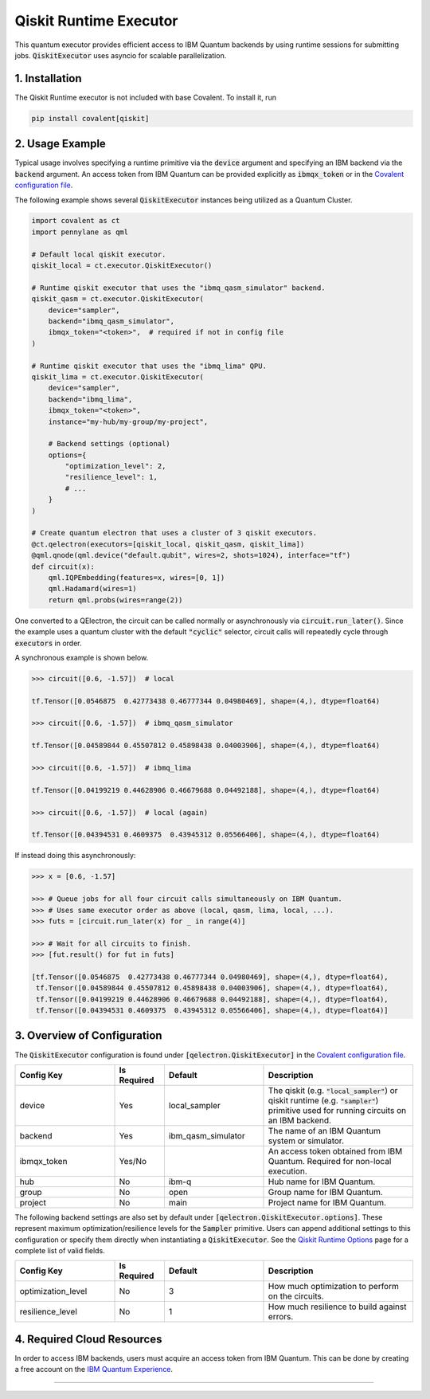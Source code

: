 Qiskit Runtime Executor
"""""""""""""""""""""""

This quantum executor provides efficient access to IBM Quantum backends by using runtime sessions for submitting jobs. :code:`QiskitExecutor` uses asyncio for scalable parallelization.

===============
1. Installation
===============

The Qiskit Runtime executor is not included with base Covalent. To install it, run

.. code:: console

    pip install covalent[qiskit]

================
2. Usage Example
================

Typical usage involves specifying a runtime primitive via the :code:`device` argument and specifying an IBM backend via the :code:`backend` argument. An access token from IBM Quantum can be provided explicitly as :code:`ibmqx_token` or in the `Covalent configuration file <https://covalent.readthedocs.io/en/latest/how_to/config/customization.html>`_.

The following example shows several :code:`QiskitExecutor` instances being utilized as a Quantum Cluster.

.. code:: python

    import covalent as ct
    import pennylane as qml

    # Default local qiskit executor.
    qiskit_local = ct.executor.QiskitExecutor()

    # Runtime qiskit executor that uses the "ibmq_qasm_simulator" backend.
    qiskit_qasm = ct.executor.QiskitExecutor(
        device="sampler",
        backend="ibmq_qasm_simulator",
        ibmqx_token="<token>",  # required if not in config file
    )

    # Runtime qiskit executor that uses the "ibmq_lima" QPU.
    qiskit_lima = ct.executor.QiskitExecutor(
        device="sampler",
        backend="ibmq_lima",
        ibmqx_token="<token>",
        instance="my-hub/my-group/my-project",

        # Backend settings (optional)
        options={
            "optimization_level": 2,
            "resilience_level": 1,
            # ...
        }
    )

    # Create quantum electron that uses a cluster of 3 qiskit executors.
    @ct.qelectron(executors=[qiskit_local, qiskit_qasm, qiskit_lima])
    @qml.qnode(qml.device("default.qubit", wires=2, shots=1024), interface="tf")
    def circuit(x):
        qml.IQPEmbedding(features=x, wires=[0, 1])
        qml.Hadamard(wires=1)
        return qml.probs(wires=range(2))


One converted to a QElectron, the circuit can be called normally or asynchronously via :code:`circuit.run_later()`. Since the example uses a quantum cluster with the default :code:`"cyclic"` selector, circuit calls will repeatedly cycle through :code:`executors` in order.

A synchronous example is shown below.

.. code:: python

    >>> circuit([0.6, -1.57])  # local

    tf.Tensor([0.0546875  0.42773438 0.46777344 0.04980469], shape=(4,), dtype=float64)

    >>> circuit([0.6, -1.57])  # ibmq_qasm_simulator

    tf.Tensor([0.04589844 0.45507812 0.45898438 0.04003906], shape=(4,), dtype=float64)

    >>> circuit([0.6, -1.57])  # ibmq_lima

    tf.Tensor([0.04199219 0.44628906 0.46679688 0.04492188], shape=(4,), dtype=float64)

    >>> circuit([0.6, -1.57])  # local (again)

    tf.Tensor([0.04394531 0.4609375  0.43945312 0.05566406], shape=(4,), dtype=float64)

If instead doing this asynchronously:

.. code:: python

    >>> x = [0.6, -1.57]

    >>> # Queue jobs for all four circuit calls simultaneously on IBM Quantum.
    >>> # Uses same executor order as above (local, qasm, lima, local, ...).
    >>> futs = [circuit.run_later(x) for _ in range(4)]

    >>> # Wait for all circuits to finish.
    >>> [fut.result() for fut in futs]

    [tf.Tensor([0.0546875  0.42773438 0.46777344 0.04980469], shape=(4,), dtype=float64),
     tf.Tensor([0.04589844 0.45507812 0.45898438 0.04003906], shape=(4,), dtype=float64),
     tf.Tensor([0.04199219 0.44628906 0.46679688 0.04492188], shape=(4,), dtype=float64),
     tf.Tensor([0.04394531 0.4609375  0.43945312 0.05566406], shape=(4,), dtype=float64)]


============================
3. Overview of Configuration
============================

The :code:`QiskitExecutor` configuration is found under :code:`[qelectron.QiskitExecutor]` in the `Covalent configuration file <https://covalent.readthedocs.io/en/latest/how_to/config/customization.html>`_.

.. list-table::
    :widths: 2 1 2 3
    :header-rows: 1

    * - Config Key
      - Is Required
      - Default
      - Description
    * - device
      - Yes
      - local_sampler
      - The qiskit (e.g. :code:`"local_sampler"`) or qiskit runtime (e.g. :code:`"sampler"`) primitive used for running circuits on an IBM backend.
    * - backend
      - Yes
      - ibm_qasm_simulator
      - The name of an IBM Quantum system or simulator.
    * - ibmqx_token
      - Yes/No
      -
      - An access token obtained from IBM Quantum. Required for non-local execution.
    * - hub
      - No
      - ibm-q
      - Hub name for IBM Quantum.
    * - group
      - No
      - open
      - Group name for IBM Quantum.
    * - project
      - No
      - main
      - Project name for IBM Quantum.

The following backend settings are also set by default under :code:`[qelectron.QiskitExecutor.options]`. These represent maximum optimization/resilience levels for the :code:`Sampler` primitive. Users can append additional settings to this configuration or specify them directly when instantiating a :code:`QiskitExecutor`. See the `Qiskit Runtime Options <https://qiskit.org/ecosystem/ibm-runtime/stubs/qiskit_ibm_runtime.options.Options.html>`_ page for a complete list of valid fields.

.. list-table::
    :widths: 2 1 2 3
    :header-rows: 1

    * - Config Key
      - Is Required
      - Default
      - Description
    * - optimization_level
      - No
      - 3
      - How much optimization to perform on the circuits.
    * - resilience_level
      - No
      - 1
      - How much resilience to build against errors.

===========================
4. Required Cloud Resources
===========================

In order to access IBM backends, users must acquire an access token from IBM Quantum. This can be done by creating a free account on the `IBM Quantum Experience <https://quantum-computing.ibm.com/>`_.

-----

.. autopydantic_model:: covalent.executor.QiskitExecutor
